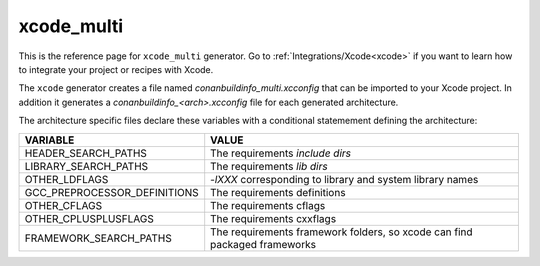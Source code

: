 .. _xcode_multi_generator:

xcode_multi
===========

.. container:: out_reference_box

    This is the reference page for ``xcode_multi`` generator.
    Go to :ref:`Integrations/Xcode<xcode>` if you want to learn how to integrate your project or recipes with Xcode.

The ``xcode`` generator creates a file named *conanbuildinfo_multi.xcconfig* that can be imported to your Xcode project.
In addition it generates a *conanbuildinfo_<arch>.xcconfig* file for each generated architecture.

The architecture specific files declare these variables with a conditional statemement defining the architecture:

+--------------------------------+---------------------------------------------------------------------------+
| VARIABLE                       | VALUE                                                                     |
+================================+===========================================================================+
| HEADER_SEARCH_PATHS            | The requirements `include dirs`                                           |
+--------------------------------+---------------------------------------------------------------------------+
| LIBRARY_SEARCH_PATHS           | The requirements `lib dirs`                                               |
+--------------------------------+---------------------------------------------------------------------------+
| OTHER_LDFLAGS                  | `-lXXX` corresponding to library and system library names                 |
+--------------------------------+---------------------------------------------------------------------------+
| GCC_PREPROCESSOR_DEFINITIONS   | The requirements definitions                                              |
+--------------------------------+---------------------------------------------------------------------------+
| OTHER_CFLAGS                   | The requirements cflags                                                   |
+--------------------------------+---------------------------------------------------------------------------+
| OTHER_CPLUSPLUSFLAGS           | The requirements cxxflags                                                 |
+--------------------------------+---------------------------------------------------------------------------+
| FRAMEWORK_SEARCH_PATHS         | The requirements framework folders, so xcode can find packaged frameworks |
+--------------------------------+---------------------------------------------------------------------------+
